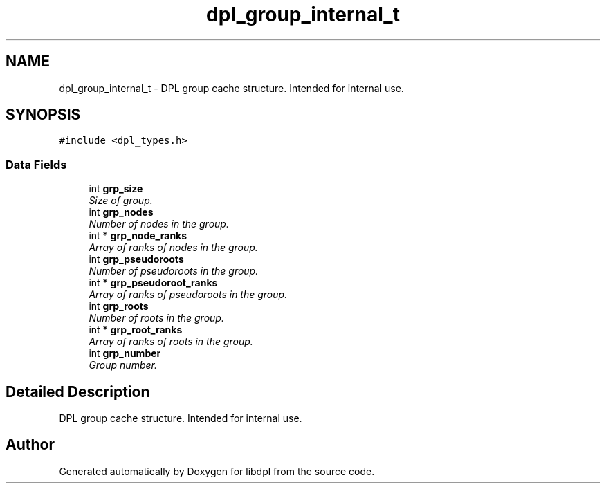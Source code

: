 .TH "dpl_group_internal_t" 3 "8 Apr 2008" "Version Version 1.0" "libdpl" \" -*- nroff -*-
.ad l
.nh
.SH NAME
dpl_group_internal_t \- DPL group cache structure. Intended for internal use.  

.PP
.SH SYNOPSIS
.br
.PP
\fC#include <dpl_types.h>\fP
.PP
.SS "Data Fields"

.in +1c
.ti -1c
.RI "int \fBgrp_size\fP"
.br
.RI "\fISize of group. \fP"
.ti -1c
.RI "int \fBgrp_nodes\fP"
.br
.RI "\fINumber of nodes in the group. \fP"
.ti -1c
.RI "int * \fBgrp_node_ranks\fP"
.br
.RI "\fIArray of ranks of nodes in the group. \fP"
.ti -1c
.RI "int \fBgrp_pseudoroots\fP"
.br
.RI "\fINumber of pseudoroots in the group. \fP"
.ti -1c
.RI "int * \fBgrp_pseudoroot_ranks\fP"
.br
.RI "\fIArray of ranks of pseudoroots in the group. \fP"
.ti -1c
.RI "int \fBgrp_roots\fP"
.br
.RI "\fINumber of roots in the group. \fP"
.ti -1c
.RI "int * \fBgrp_root_ranks\fP"
.br
.RI "\fIArray of ranks of roots in the group. \fP"
.ti -1c
.RI "int \fBgrp_number\fP"
.br
.RI "\fIGroup number. \fP"
.in -1c
.SH "Detailed Description"
.PP 
DPL group cache structure. Intended for internal use. 

.SH "Author"
.PP 
Generated automatically by Doxygen for libdpl from the source code.
